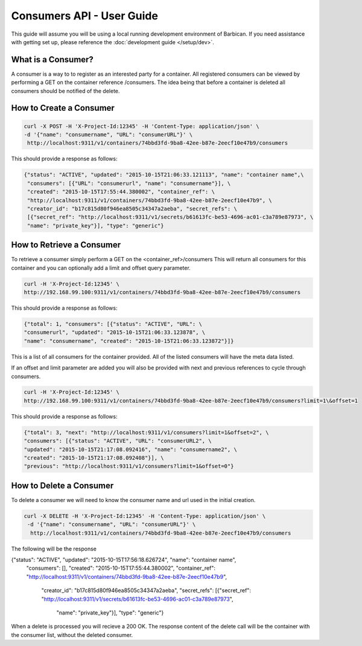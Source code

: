 *************************
Consumers API - User Guide
*************************

This guide will assume you will be using a local running development environment of Barbican.
If you need assistance with getting set up, please reference the :doc:`development guide </setup/dev>`.


What is a Consumer?
#################

A consumer is a way to to register as an interested party for a container. All registered
consumers can be viewed by performing a GET on the container reference /consumers. The idea
being that before a container is deleted all consumers should be notified of the delete.



.. _create_consumer:

How to Create a Consumer
######################

.. code-block:: bash

     curl -X POST -H 'X-Project-Id:12345' -H 'Content-Type: application/json' \
     -d '{"name": "consumername", "URL": "consumerURL"}' \
      http://localhost:9311/v1/containers/74bbd3fd-9ba8-42ee-b87e-2eecf10e47b9/consumers

This should provide a response as follows:

.. code-block:: bash

    {"status": "ACTIVE", "updated": "2015-10-15T21:06:33.121113", "name": "container name",\
     "consumers": [{"URL": "consumerurl", "name": "consumername"}], \
     "created": "2015-10-15T17:55:44.380002", "container_ref": \
     "http://localhost:9311/v1/containers/74bbd3fd-9ba8-42ee-b87e-2eecf10e47b9", \
     "creator_id": "b17c815d80f946ea8505c34347a2aeba", "secret_refs": \
     [{"secret_ref": "http://localhost:9311/v1/secrets/b61613fc-be53-4696-ac01-c3a789e87973", \
     "name": "private_key"}], "type": "generic"}


.. _retrieve_consumer:

How to Retrieve a Consumer
########################

To retrieve a consumer simply perform a GET on the <container_ref>/consumers
This will return all consumers for this container and you can optionally add a
limit and offset query parameter.

.. code-block:: bash

    curl -H 'X-Project-Id:12345' \
    http://192.168.99.100:9311/v1/containers/74bbd3fd-9ba8-42ee-b87e-2eecf10e47b9/consumers

This should provide a response as follows:

.. code-block:: bash

    {"total": 1, "consumers": [{"status": "ACTIVE", "URL": \
    "consumerurl", "updated": "2015-10-15T21:06:33.123878", \
    "name": "consumername", "created": "2015-10-15T21:06:33.123872"}]}

This is a list of all consumers for the container provided. All of the listed
consumers will have the meta data listed.

If an offset and limit parameter are added you will also be provided with next
and previous references to cycle through consumers.

.. code-block:: bash

    curl -H 'X-Project-Id:12345' \
    http://192.168.99.100:9311/v1/containers/74bbd3fd-9ba8-42ee-b87e-2eecf10e47b9/consumers?limit=1\&offset=1

This should provide a response as follows:

.. code-block:: bash

    {"total": 3, "next": "http://localhost:9311/v1/consumers?limit=1&offset=2", \
    "consumers": [{"status": "ACTIVE", "URL": "consumerURL2", \
    "updated": "2015-10-15T21:17:08.092416", "name": "consumername2", \
    "created": "2015-10-15T21:17:08.092408"}], \
    "previous": "http://localhost:9311/v1/consumers?limit=1&offset=0"}

.. _delete_consumer:

How to Delete a Consumer
######################

To delete a consumer we will need to know the consumer name and url used
in the initial creation.

.. code-block:: bash

    curl -X DELETE -H 'X-Project-Id:12345' -H 'Content-Type: application/json' \
     -d '{"name": "consumername", "URL": "consumerURL"}' \
      http://localhost:9311/v1/containers/74bbd3fd-9ba8-42ee-b87e-2eecf10e47b9/consumers

The following will be the response

.. code-block:: bash

{"status": "ACTIVE", "updated": "2015-10-15T17:56:18.626724", "name": "container name", \
 "consumers": [], "created": "2015-10-15T17:55:44.380002", \
 "container_ref": "http://localhost:9311/v1/containers/74bbd3fd-9ba8-42ee-b87e-2eecf10e47b9", \
  "creator_id": "b17c815d80f946ea8505c34347a2aeba", "secret_refs": \
  [{"secret_ref": "http://localhost:9311/v1/secrets/b61613fc-be53-4696-ac01-c3a789e87973", \
   "name": "private_key"}], "type": "generic"}

When a delete is processed you will recieve a 200 OK. The response content
of the delete call will be the container with the consumer list, without
the deleted consumer.